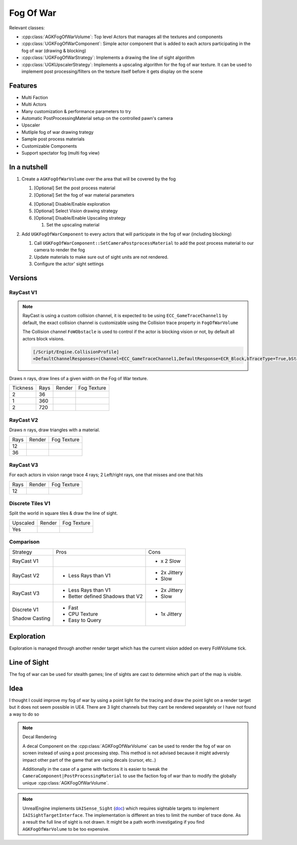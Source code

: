 Fog Of War
==========

Relevant classes:

* :cpp:class:`AGKFogOfWarVolume`: Top level Actors that manages all the textures and components
* :cpp:class:`UGKFogOfWarComponent`: Simple actor component that is added to each actors participating in the fog of war (drawing & blocking)
* :cpp:class:`UGKFogOfWarStrategy`: Implements a drawing the line of sight algorithm
* :cpp:class:`UGKUpscalerStrategy`: Implements a upscaling algorithm for the fog of war texture.
  It can be used to implement post processing/filters on the texture itself before it gets display on the scene

.. image :: /_static/FogOFWar_System.png

Features
--------

* Multi Faction
* Multi Actors
* Many customization & performance parameters to try
* Automatic PostProcessingMaterial setup on the controlled pawn's camera
* Upscaler
* Mutliple fog of war drawing trategy
* Sample post process materials
* Customizable Components

* Support spectator fog (multi fog view)



.. image :: /_static/FogOfWar.PNG


In a nutshell
-------------

1. Create a ``AGKFogOfWarVolume`` over the area that will be covered by the fog

   1. [Optional] Set the post process material

   2. [Optional] Set the fog of war material parameters

   4. [Optional] Disable/Enable exploration

   5. [Optional] Select Vision drawing strategy

   6. [Optional] Disable/Enable Upscaling strategy

      1. Set the upscaling material

2. Add ``UGKFogOfWarComponent`` to every actors that will participate in the fog of war (including blocking)

   1. Call ``UGKFogOfWarComponent::SetCameraPostprocessMaterial`` to add the post process material to our camera
      to render the fog

   2. Update materials to make sure out of sight units are not rendered.

   3. Configure the actor' sight settings


Versions
--------

RayCast V1
~~~~~~~~~~

.. note::

   RayCast is using a custom collision channel, it is expected to be using ``ECC_GameTraceChannel1`` by default,
   the exact collision channel is customizable using the Collision trace property in ``FogOfWarVolume``

   The Collision channel ``FoWObstacle`` is used to control if the actor is blocking vision or not,
   by default all actors block visions.

   .. code-block:: ini

      [/Script/Engine.CollisionProfile]
      +DefaultChannelResponses=(Channel=ECC_GameTraceChannel1,DefaultResponse=ECR_Block,bTraceType=True,bStaticObject=False,Name="FoWObstacle")


Draws ``n`` rays, draw lines of a given width on the Fog of War texture.

.. |V1_36_Render| image:: /_static/FogOfWar_RayCast_V1_36Rays_RenderTexture.PNG

.. |V1_36_View| image:: /_static/FogOfWar_RayCast_V1_36Rays.PNG

.. |V1_720_Render| image:: /_static/FogOfWar_RayCast_V1_720Rays_RenderTexture.PNG

.. |V1_720_View| image:: /_static/FogOfWar_RayCast_V1_720Rays.PNG

.. |V1_360_Render| image:: /_static/FogOfWar_RayCast_V1_360Rays_Tickness1_RenderTexture.PNG

.. |V1_360_View| image:: /_static/FogOfWar_RayCast_V1_360Rays_Thickness1.PNG

+----------+------+---------------+-----------------+
| Tickness | Rays |  Render       | Fog Texture     |
+----------+------+---------------+-----------------+
|        2 |  36  | |V1_36_View|  | |V1_36_Render|  |
+----------+------+---------------+-----------------+
|        1 | 360  | |V1_360_View| | |V1_360_Render| |
+----------+------+---------------+-----------------+
|        2 | 720  | |V1_720_View| | |V1_720_Render| |
+----------+------+---------------+-----------------+

RayCast V2
~~~~~~~~~~

Draws ``n`` rays, draw triangles with a material.

.. |V2_36_Render| image:: /_static/FogOfWar_RayCast_V2_36Rays_RenderTexture.PNG

.. |V2_36_View| image:: /_static/FogOfWar_RayCast_V2_36Rays.PNG

.. |V2_12_Render| image:: /_static/FogOfWar_RayCast_V2_12Rays_RenderTexture.PNG

.. |V2_12_View| image:: /_static/FogOfWar_RayCast_V2_12Rays.PNG

+------+---------------+----------------+
| Rays |  Render       | Fog Texture    |
+------+---------------+----------------+
|   12 | |V2_12_View|  | |V2_12_Render| |
+------+---------------+----------------+
|   36 | |V2_36_View|  | |V2_36_Render| |
+------+---------------+----------------+


RayCast V3
~~~~~~~~~~

For each actors in vision range trace 4 rays; 2 Left/right rays, one that misses and one that hits

.. |V3_12_Render| image:: /_static/FogOfWar_RayCast_V3_12Rays_RenderTexture.PNG

.. |V3_12_View| image:: /_static/FogOfWar_RayCast_V3_12Rays.PNG

+------+---------------+----------------+
| Rays |  Render       | Fog Texture    |
+------+---------------+----------------+
|   12 | |V3_12_View|  | |V3_12_Render| |
+------+---------------+----------------+

Discrete Tiles V1
~~~~~~~~~~~~~~~~~

Split the world in square tiles & draw the line of sight.

.. |V1_Discrete_Render| image:: /_static/FogOfWar_ShadowCasting_V1_RenderTexture.PNG

.. |V1_Discrete_Render_Upscaled| image:: /_static/FogOfWar_ShadowCasting_V1_Upscaled.PNG

+----------+-------------------------------+-------------------------------+
| Upscaled |  Render                       | Fog Texture                   |
+----------+-------------------------------+-------------------------------+
|   Yes    | |V1_Discrete_Render_Upscaled| | |V1_Discrete_Render|          |
+----------+-------------------------------+-------------------------------+


Comparison
~~~~~~~~~~

+-------------+---------------------+-------------------------------+
| Strategy    |  Pros               | Cons                          |
+-------------+---------------------+-------------------------------+
| RayCast V1  |                     | * x 2 Slow                    |
|             |                     |                               |
+-------------+---------------------+-------------------------------+
| RayCast V2  | * Less Rays than V1 | * 2x Jittery                  |
|             |                     | * Slow                        |
|             |                     |                               |
+-------------+---------------------+-------------------------------+
| RayCast V3  | * Less Rays than V1 | * 2x Jittery                  |
|             | * Better defined    | * Slow                        |
|             |   Shadows that V2   |                               |
|             |                     |                               |
+-------------+---------------------+-------------------------------+
| Discrete V1 | * Fast              | * 1x Jittery                  |
|             | * CPU Texture       |                               |
| Shadow      | * Easy to Query     |                               |
| Casting     |                     |                               |
+-------------+---------------------+-------------------------------+


Exploration
-----------

Exploration is managed through another render target which has the current vision added on every FoWVolume tick.


Line of Sight
-------------

The fog of war can be used for stealth games; line of sights are cast to determine which part of the map is visible.

Idea
----

I thought I could improve my fog of war by using a point light for the tracing and draw the point light on a render target but it does not seem possible in UE4.
There are 3 light channels but they cant be rendered separately or I have not found a way to do so


.. note:: Decal Rendering

   A decal Component on the :cpp:class:`AGKFogOfWarVolume` can be used to render the fog of war on screen instead of using a post processing step.
   This method is not advised because it might adversly impact other part of the game that are using decals (cursor, etc..)

   Additionally in the case of a game with factions it is easier to tweak the ``CameraComponent|PostProcessingMaterial`` to use the faction fog of war than to
   modify the globally unique :cpp:class:`AGKFogOfWarVolume`.

.. note::

   UnrealEngine implements ``UAISense_Sight`` (`doc`_) which requires sightable targets to implement ``IAISightTargetInterface``.
   The implementation is different an tries to limit the number of trace done.
   As a result the full line of sight is not drawn. It might be a path worth investigating if you find ``AGKFogOfWarVolume``
   to be too expensive.


.. _doc: https://docs.unrealengine.com/4.26/en-US/API/Runtime/AIModule/Perception/UAISense_Sight/
